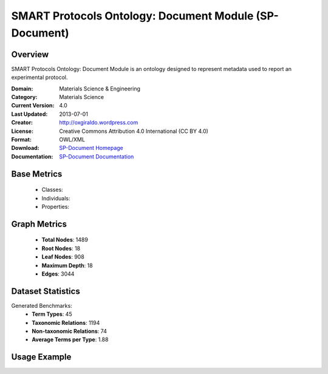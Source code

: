 SMART Protocols Ontology: Document Module (SP-Document)
========================================================

Overview
-----------------
SMART Protocols Ontology: Document Module is an ontology designed
to represent metadata used to report an experimental protocol.

:Domain: Materials Science & Engineering
:Category: Materials Science
:Current Version: 4.0
:Last Updated: 2013-07-01
:Creator: http://oxgiraldo.wordpress.com
:License: Creative Commons Attribution 4.0 International (CC BY 4.0)
:Format: OWL/XML
:Download: `SP-Document Homepage <https://github.com/SMARTProtocols/SMART-Protocols>`_
:Documentation: `SP-Document Documentation <https://github.com/SMARTProtocols/SMART-Protocols>`_

Base Metrics
---------------
    - Classes:
    - Individuals:
    - Properties:

Graph Metrics
------------------
    - **Total Nodes**: 1489
    - **Root Nodes**: 18
    - **Leaf Nodes**: 908
    - **Maximum Depth**: 18
    - **Edges**: 3044

Dataset Statistics
-------------------
Generated Benchmarks:
    - **Term Types**: 45
    - **Taxonomic Relations**: 1194
    - **Non-taxonomic Relations**: 74
    - **Average Terms per Type**: 1.88

Usage Example
------------------
.. code-block:: python
    from ontolearner.ontology import SPDocument

    # Initialize and load ontology
    ontology = SPDocument()
    ontology.load("path/to/sp-document.owl")

    # Extract datasets
    data = ontology.extract()

    # Access specific relations
    term_types = data.term_typings
    taxonomic_relations = data.type_taxonomies
    non_taxonomic_relations = data.type_non_taxonomic_relations
